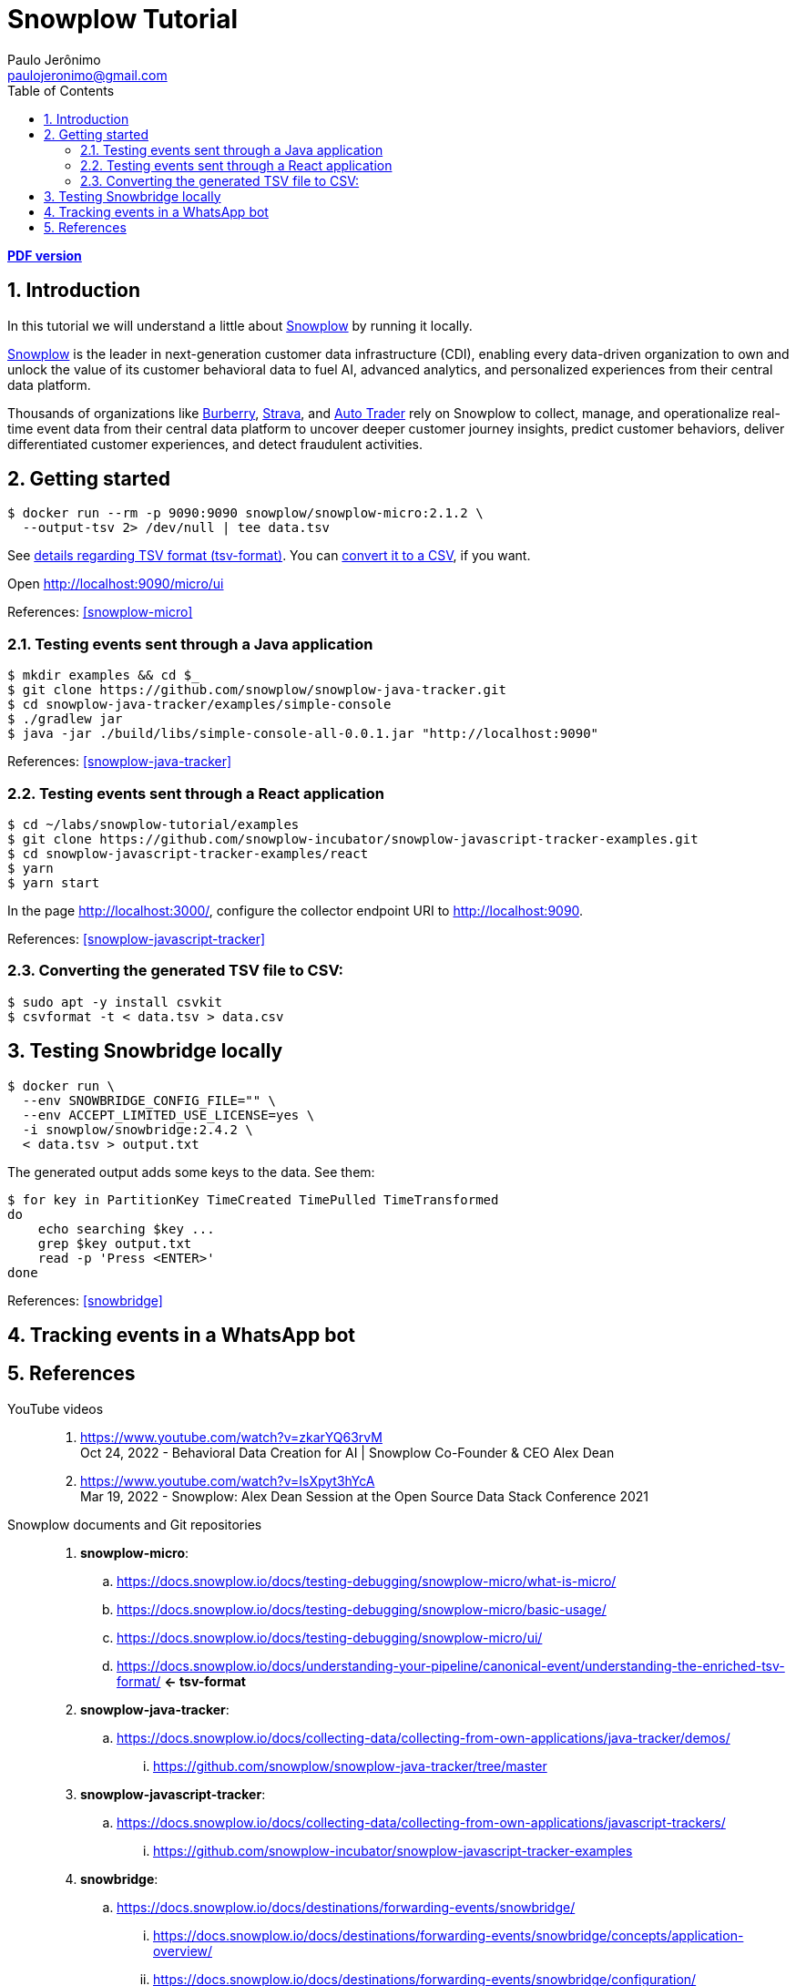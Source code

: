 = Snowplow Tutorial
Paulo Jerônimo <paulojeronimo@gmail.com>
:icons: font
:idprefix:
:idseparator: -
:source-highlighter: rouge
:numbered:
:toc: left
ifdef::backend-pdf[]
:toc-title!:
:toc: macro
endif::[]
ifdef::backend-html5[]
:nofooter:
endif::[]
:Snowplow: https://snowplow.io/[Snowplow]

ifdef::backend-pdf[]
[.text-center]
*Author: {author} ({email})* +
*link:index.html[HTML version]*

****
toc::[]
****
endif::[]
ifdef::backend-html5[]
[.text-center]
*link:snowplow-tutorial.pdf[PDF version]*
endif::[]

== Introduction

[.lead]
In this tutorial we will understand a little about {Snowplow} [.underline]#by running it locally#.

{Snowplow} is the leader in next-generation customer data infrastructure (CDI), enabling every data-driven organization to own and unlock the value of its customer behavioral data to fuel AI, advanced analytics, and personalized experiences from their central data platform.

Thousands of organizations like https://snowplow.io/customers/burberry[Burberry], https://snowplow.io/customers/strava[Strava], and https://snowplow.io/customers/autotrader[Auto Trader] rely on Snowplow to collect, manage, and operationalize real-time event data from their central data platform to uncover deeper customer journey insights, predict customer behaviors, deliver differentiated customer experiences, and detect fraudulent activities.

<<<
== Getting started

[,console]
----
$ docker run --rm -p 9090:9090 snowplow/snowplow-micro:2.1.2 \
  --output-tsv 2> /dev/null | tee data.tsv
----

See <<tsv-format,details regarding TSV format (tsv-format)>>.
You can <<convert-tsv,convert it to a CSV>>, if you want.

Open http://localhost:9090/micro/ui

References: <<snowplow-micro>>

=== Testing events sent through a Java application

[,console]
----
$ mkdir examples && cd $_
$ git clone https://github.com/snowplow/snowplow-java-tracker.git
$ cd snowplow-java-tracker/examples/simple-console
$ ./gradlew jar
$ java -jar ./build/libs/simple-console-all-0.0.1.jar "http://localhost:9090"
----

References: <<snowplow-java-tracker>>

=== Testing events sent through a React application

[,console]
----
$ cd ~/labs/snowplow-tutorial/examples
$ git clone https://github.com/snowplow-incubator/snowplow-javascript-tracker-examples.git
$ cd snowplow-javascript-tracker-examples/react
$ yarn
$ yarn start
----

In the page http://localhost:3000/, configure the collector endpoint URI to http://localhost:9090.

References: <<snowplow-javascript-tracker>>

[[convert-tsv]]
=== Converting the generated TSV file to CSV:

[,console]
----
$ sudo apt -y install csvkit
$ csvformat -t < data.tsv > data.csv
----

<<<
== Testing Snowbridge locally

[,console]
----
$ docker run \
  --env SNOWBRIDGE_CONFIG_FILE="" \
  --env ACCEPT_LIMITED_USE_LICENSE=yes \
  -i snowplow/snowbridge:2.4.2 \
  < data.tsv > output.txt
----

The generated output adds some keys to the data. See them:

[,console]
----
$ for key in PartitionKey TimeCreated TimePulled TimeTransformed
do
    echo searching $key ...
    grep $key output.txt
    read -p 'Press <ENTER>'
done
----

References: <<snowbridge>>

<<<
== Tracking events in a WhatsApp bot

<<<
== References

YouTube videos::
. https://www.youtube.com/watch?v=zkarYQ63rvM +
  Oct 24, 2022 - Behavioral Data Creation for AI | Snowplow Co-Founder & CEO Alex Dean
. https://www.youtube.com/watch?v=IsXpyt3hYcA +
  Mar 19, 2022 - Snowplow: Alex Dean Session at the Open Source Data Stack Conference 2021

Snowplow documents and Git repositories::
. [[snowplow-micro]] *snowplow-micro*:
.. https://docs.snowplow.io/docs/testing-debugging/snowplow-micro/what-is-micro/
.. https://docs.snowplow.io/docs/testing-debugging/snowplow-micro/basic-usage/
.. https://docs.snowplow.io/docs/testing-debugging/snowplow-micro/ui/
.. https://docs.snowplow.io/docs/understanding-your-pipeline/canonical-event/understanding-the-enriched-tsv-format/ *<- tsv-format*

. [[snowplow-java-tracker]] *snowplow-java-tracker*:
.. https://docs.snowplow.io/docs/collecting-data/collecting-from-own-applications/java-tracker/demos/
... https://github.com/snowplow/snowplow-java-tracker/tree/master

. [[snowplow-javascript-tracker]] *snowplow-javascript-tracker*:
.. https://docs.snowplow.io/docs/collecting-data/collecting-from-own-applications/javascript-trackers/
... https://github.com/snowplow-incubator/snowplow-javascript-tracker-examples

. [[snowbridge]] *snowbridge*:
.. https://docs.snowplow.io/docs/destinations/forwarding-events/snowbridge/
... https://docs.snowplow.io/docs/destinations/forwarding-events/snowbridge/concepts/application-overview/
... https://docs.snowplow.io/docs/destinations/forwarding-events/snowbridge/configuration/
